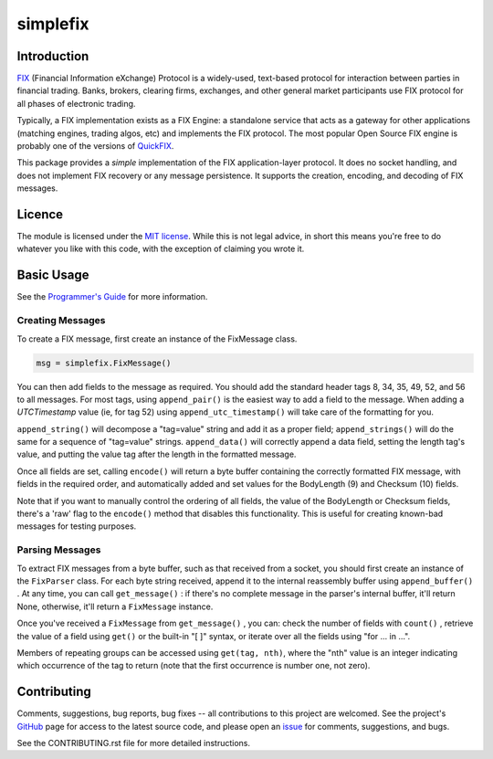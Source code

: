 
=========
simplefix
=========

|  |Build Status|  |Docs|  |Code Health|  |Coverage|  |PyPI|  |Python|

Introduction
============

`FIX <http://www.fixtradingcommunity.org/pg/structure/tech-specs/fix-protocol>`_
(Financial Information eXchange) Protocol is a widely-used,
text-based protocol for interaction between parties in financial
trading.  Banks, brokers, clearing firms, exchanges, and other general
market participants use FIX protocol for all phases of electronic
trading.

Typically, a FIX implementation exists as a FIX Engine: a standalone
service that acts as a gateway for other applications (matching
engines, trading algos, etc) and implements the FIX protocol.  The
most popular Open Source FIX engine is probably one of the versions of
`QuickFIX <http://www.quickfixengine.org>`_.

This package provides a *simple* implementation of the FIX
application-layer protocol.  It does no socket handling, and does not
implement FIX recovery or any message persistence.  It supports the
creation, encoding, and decoding of FIX messages.

Licence
=======

The module is licensed under the `MIT license <https://opensource.org/licenses/MIT>`_.
While this is not legal advice, in short this means you're free to do
whatever you like with this code, with the exception of claiming you
wrote it.

Basic Usage
===========

See the `Programmer's Guide <https://simplefix.readthedocs.io>`_ for
more information.

Creating Messages
-----------------

To create a FIX message, first create an instance of the FixMessage class.

.. code-block:: python

    msg = simplefix.FixMessage()

You can then add fields to the message as required.  You should add the
standard header tags 8, 34, 35, 49, 52, and 56 to all messages.  For most
tags, using ``append_pair()`` is the easiest way to add a field to the message.
When adding a *UTCTimestamp*  value (ie, for tag 52) using
``append_utc_timestamp()`` will take care of the formatting for you.

``append_string()`` will decompose a "tag=value" string and add it as a proper
field; ``append_strings()`` will do the same for a sequence of "tag=value"
strings.   ``append_data()`` will correctly append a data field, setting the
length tag's value, and putting the value tag after the length in the
formatted message.

Once all fields are set, calling ``encode()`` will return a byte buffer
containing the correctly formatted FIX message, with fields in the required
order, and automatically added and set values for the BodyLength (9) and
Checksum (10) fields.

Note that if you want to manually control the ordering of all fields, the
value of the BodyLength or Checksum fields, there's a 'raw' flag to the
``encode()`` method that disables this functionality.  This is useful for
creating known-bad messages for testing purposes.

Parsing Messages
----------------

To extract FIX messages from a byte buffer, such as that received from a
socket, you should first create an instance of the ``FixParser`` class.  For
each byte string received, append it to the internal reassembly buffer using
``append_buffer()`` .  At any time, you can call ``get_message()`` : if there's
no complete message in the parser's internal buffer, it'll return None,
otherwise, it'll return a ``FixMessage`` instance.

Once you've received a ``FixMessage`` from ``get_message()`` , you can: check
the number of fields with ``count()`` , retrieve the value of a field using
``get()`` or the built-in "[ ]" syntax, or iterate over all the fields using
"for ... in ...".

Members of repeating groups can be accessed using ``get(tag, nth)``, where the
"nth" value is an integer indicating which occurrence of the tag to return
(note that the first occurrence is number one, not zero).


Contributing
============

Comments, suggestions, bug reports, bug fixes -- all contributions to
this project are welcomed.  See the project's `GitHub
<https://github.com/da4089/simplefix>`_ page for access to the latest
source code, and please open an `issue
<https://github.com/da4089/simplefix/issues>`_ for comments,
suggestions, and bugs.

See the CONTRIBUTING.rst file for more detailed instructions.



.. |Build Status| image:: https://travis-ci.org/da4089/simplefix.svg?branch=master
    :target: https://travis-ci.org/da4089/simplefix
    :alt: Build status
.. |Docs| image:: https://readthedocs.org/projects/simplefix/badge/?version=latest
    :target: http://simplefix.readthedocs.io/en/latest/
    :alt: Docs
.. |Code Health| image:: https://landscape.io/github/da4089/simplefix/master/landscape.svg?style=flat
    :target: https://landscape.io/github/da4089/simplefix/master
    :alt: Code Health
.. |Coverage| image:: https://coveralls.io/repos/github/da4089/simplefix/badge.svg?branch=master
    :target: https://coveralls.io/github/da4089/simplefix?branch=master
    :alt: Coverage
.. |PyPI| image:: https://img.shields.io/pypi/v/simplefix.svg
    :target: https://pypi.python.org/pypi/simplefix
    :alt: PyPI
.. |Python| image:: https://img.shields.io/pypi/pyversions/simplefix.svg
    :target: https://pypi.python.org/pypi/simplefix
    :alt: Python




